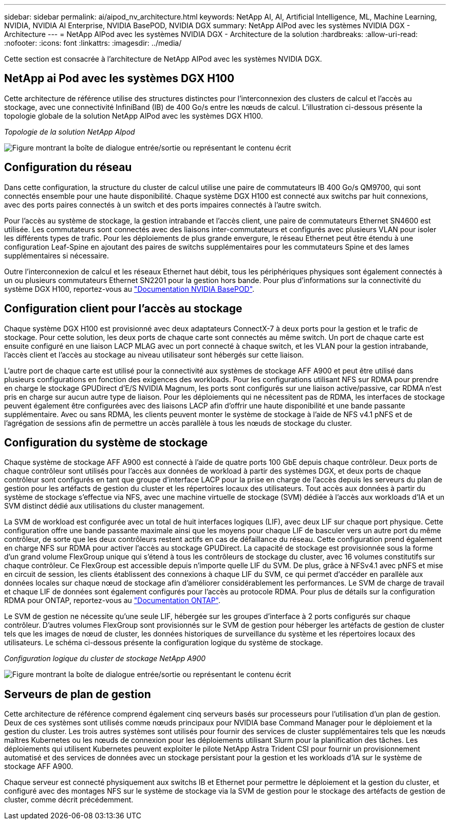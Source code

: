 ---
sidebar: sidebar 
permalink: ai/aipod_nv_architecture.html 
keywords: NetApp AI, AI, Artificial Intelligence, ML, Machine Learning, NVIDIA, NVIDIA AI Enterprise, NVIDIA BasePOD, NVIDIA DGX 
summary: NetApp AIPod avec les systèmes NVIDIA DGX - Architecture 
---
= NetApp AIPod avec les systèmes NVIDIA DGX - Architecture de la solution
:hardbreaks:
:allow-uri-read: 
:nofooter: 
:icons: font
:linkattrs: 
:imagesdir: ../media/


[role="lead"]
Cette section est consacrée à l'architecture de NetApp AIPod avec les systèmes NVIDIA DGX.



== NetApp ai Pod avec les systèmes DGX H100

Cette architecture de référence utilise des structures distinctes pour l'interconnexion des clusters de calcul et l'accès au stockage, avec une connectivité InfiniBand (IB) de 400 Go/s entre les nœuds de calcul. L'illustration ci-dessous présente la topologie globale de la solution NetApp AIPod avec les systèmes DGX H100.

_Topologie de la solution NetApp AIpod_

image:aipod_nv_a900topo.png["Figure montrant la boîte de dialogue entrée/sortie ou représentant le contenu écrit"]



== Configuration du réseau

Dans cette configuration, la structure du cluster de calcul utilise une paire de commutateurs IB 400 Go/s QM9700, qui sont connectés ensemble pour une haute disponibilité. Chaque système DGX H100 est connecté aux switchs par huit connexions, avec des ports paires connectés à un switch et des ports impaires connectés à l'autre switch.

Pour l'accès au système de stockage, la gestion intrabande et l'accès client, une paire de commutateurs Ethernet SN4600 est utilisée. Les commutateurs sont connectés avec des liaisons inter-commutateurs et configurés avec plusieurs VLAN pour isoler les différents types de trafic. Pour les déploiements de plus grande envergure, le réseau Ethernet peut être étendu à une configuration Leaf-Spine en ajoutant des paires de switchs supplémentaires pour les commutateurs Spine et des lames supplémentaires si nécessaire.

Outre l'interconnexion de calcul et les réseaux Ethernet haut débit, tous les périphériques physiques sont également connectés à un ou plusieurs commutateurs Ethernet SN2201 pour la gestion hors bande.  Pour plus d'informations sur la connectivité du système DGX H100, reportez-vous au link:https://nvdam.widen.net/s/nfnjflmzlj/nvidia-dgx-basepod-reference-architecture["Documentation NVIDIA BasePOD"].



== Configuration client pour l'accès au stockage

Chaque système DGX H100 est provisionné avec deux adaptateurs ConnectX-7 à deux ports pour la gestion et le trafic de stockage. Pour cette solution, les deux ports de chaque carte sont connectés au même switch. Un port de chaque carte est ensuite configuré en une liaison LACP MLAG avec un port connecté à chaque switch, et les VLAN pour la gestion intrabande, l'accès client et l'accès au stockage au niveau utilisateur sont hébergés sur cette liaison.

L'autre port de chaque carte est utilisé pour la connectivité aux systèmes de stockage AFF A900 et peut être utilisé dans plusieurs configurations en fonction des exigences des workloads. Pour les configurations utilisant NFS sur RDMA pour prendre en charge le stockage GPUDirect d'E/S NVIDIA Magnum, les ports sont configurés sur une liaison active/passive, car RDMA n'est pris en charge sur aucun autre type de liaison. Pour les déploiements qui ne nécessitent pas de RDMA, les interfaces de stockage peuvent également être configurées avec des liaisons LACP afin d'offrir une haute disponibilité et une bande passante supplémentaire. Avec ou sans RDMA, les clients peuvent monter le système de stockage à l'aide de NFS v4.1 pNFS et de l'agrégation de sessions afin de permettre un accès parallèle à tous les nœuds de stockage du cluster.



== Configuration du système de stockage

Chaque système de stockage AFF A900 est connecté à l'aide de quatre ports 100 GbE depuis chaque contrôleur. Deux ports de chaque contrôleur sont utilisés pour l'accès aux données de workload à partir des systèmes DGX, et deux ports de chaque contrôleur sont configurés en tant que groupe d'interface LACP pour la prise en charge de l'accès depuis les serveurs du plan de gestion pour les artéfacts de gestion du cluster et les répertoires locaux des utilisateurs. Tout accès aux données à partir du système de stockage s'effectue via NFS, avec une machine virtuelle de stockage (SVM) dédiée à l'accès aux workloads d'IA et un SVM distinct dédié aux utilisations du cluster management.

La SVM de workload est configurée avec un total de huit interfaces logiques (LIF), avec deux LIF sur chaque port physique. Cette configuration offre une bande passante maximale ainsi que les moyens pour chaque LIF de basculer vers un autre port du même contrôleur, de sorte que les deux contrôleurs restent actifs en cas de défaillance du réseau. Cette configuration prend également en charge NFS sur RDMA pour activer l'accès au stockage GPUDirect. La capacité de stockage est provisionnée sous la forme d'un grand volume FlexGroup unique qui s'étend à tous les contrôleurs de stockage du cluster, avec 16 volumes constitutifs sur chaque contrôleur. Ce FlexGroup est accessible depuis n'importe quelle LIF du SVM. De plus, grâce à NFSv4.1 avec pNFS et mise en circuit de session, les clients établissent des connexions à chaque LIF du SVM, ce qui permet d'accéder en parallèle aux données locales sur chaque nœud de stockage afin d'améliorer considérablement les performances. Le SVM de charge de travail et chaque LIF de données sont également configurés pour l'accès au protocole RDMA. Pour plus de détails sur la configuration RDMA pour ONTAP, reportez-vous au link:https://docs.netapp.com/us-en/ontap/nfs-rdma/index.html["Documentation ONTAP"].

Le SVM de gestion ne nécessite qu'une seule LIF, hébergée sur les groupes d'interface à 2 ports configurés sur chaque contrôleur. D'autres volumes FlexGroup sont provisionnés sur le SVM de gestion pour héberger les artéfacts de gestion de cluster tels que les images de nœud de cluster, les données historiques de surveillance du système et les répertoires locaux des utilisateurs. Le schéma ci-dessous présente la configuration logique du système de stockage.

_Configuration logique du cluster de stockage NetApp A900_

image:aipod_nv_A900logical.png["Figure montrant la boîte de dialogue entrée/sortie ou représentant le contenu écrit"]



== Serveurs de plan de gestion

Cette architecture de référence comprend également cinq serveurs basés sur processeurs pour l'utilisation d'un plan de gestion. Deux de ces systèmes sont utilisés comme nœuds principaux pour NVIDIA base Command Manager pour le déploiement et la gestion du cluster. Les trois autres systèmes sont utilisés pour fournir des services de cluster supplémentaires tels que les nœuds maîtres Kubernetes ou les nœuds de connexion pour les déploiements utilisant Slurm pour la planification des tâches. Les déploiements qui utilisent Kubernetes peuvent exploiter le pilote NetApp Astra Trident CSI pour fournir un provisionnement automatisé et des services de données avec un stockage persistant pour la gestion et les workloads d'IA sur le système de stockage AFF A900.

Chaque serveur est connecté physiquement aux switchs IB et Ethernet pour permettre le déploiement et la gestion du cluster, et configuré avec des montages NFS sur le système de stockage via la SVM de gestion pour le stockage des artéfacts de gestion de cluster, comme décrit précédemment.
